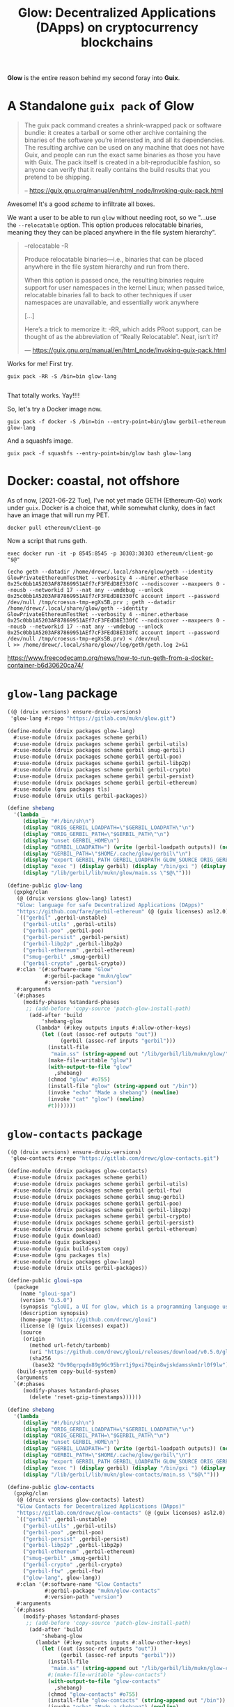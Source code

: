 #+TITLE: Glow: Decentralized Applications (DApps) on cryptocurrency blockchains

*Glow* is the entire reason behind my second foray into *Guix*.

* A Standalone ~guix pack~ of Glow

#+begin_quote
The guix pack command creates a shrink-wrapped pack or software bundle: it
creates a tarball or some other archive containing the binaries of the software
you’re interested in, and all its dependencies. The resulting archive can be
used on any machine that does not have Guix, and people can run the exact same
binaries as those you have with Guix. The pack itself is created in a
bit-reproducible fashion, so anyone can verify that it really contains the build
results that you pretend to be shipping.

-- https://guix.gnu.org/manual/en/html_node/Invoking-guix-pack.html
#+end_quote

Awesome! It's a good /scheme/ to infiltrate all boxes.

We want a user to be able to run ~glow~ without needing root, so we "...use the
~--relocatable~ option. This option produces relocatable binaries, meaning they
they can be placed anywhere in the file system hierarchy".


#+begin_quote
--relocatable
-R

Produce relocatable binaries—i.e., binaries that can be placed anywhere in the
file system hierarchy and run from there.

When this option is passed once, the resulting binaries require support for user
namespaces in the kernel Linux; when passed twice, relocatable binaries fall
to back to other techniques if user namespaces are unavailable, and essentially
work anywhere

[...]

Here’s a trick to memorize it: -RR, which adds PRoot support, can be thought of
as the abbreviation of “Really Relocatable”. Neat, isn’t it?

— https://guix.gnu.org/manual/en/html_node/Invoking-guix-pack.html
#+end_quote

Works for me! First try.

#+begin_src shell
guix pack -RR -S /bin=bin glow-lang

#+end_src

That totally works. Yay!!!!

So, let's try a Docker image now.

#+begin_src shell
guix pack -f docker -S /bin=bin --entry-point=bin/glow gerbil-ethereum glow-lang
#+end_src

And a squashfs image.

#+begin_src shell
guix pack -f squashfs --entry-point=bin/glow bash glow-lang
#+end_src

* Docker: coastal, not offshore

As of now, [2021-06-22 Tue], I've not yet made GETH (Ethereum-Go) work under
~guix~. Docker is a choice that, while somewhat clunky, does in fact have an image that will run my PET.

#+begin_src shell
docker pull ethereum/client-go
#+end_src

Now a script that runs geth.

#+begin_src shell :shebang #!/bin/sh :tangle geth.sh
exec docker run -it -p 8545:8545 -p 30303:30303 ethereum/client-go "$@"
#+end_src

#+begin_src shell
(echo geth --datadir /home/drewc/.local/share/glow/geth --identity GlowPrivateEthereumTestNet --verbosity 4 --miner.etherbase 0x25c0bb1A5203AF87869951AEf7cF3FEdD8E330fC --nodiscover --maxpeers 0 --nousb --networkid 17 --nat any --vmdebug --unlock 0x25c0bb1A5203AF87869951AEf7cF3FEdD8E330fC account import --password /dev/null /tmp/croesus-tmp-egXs5B.prv ; geth --datadir /home/drewc/.local/share/glow/geth --identity GlowPrivateEthereumTestNet --verbosity 4 --miner.etherbase 0x25c0bb1A5203AF87869951AEf7cF3FEdD8E330fC --nodiscover --maxpeers 0 --nousb --networkid 17 --nat any --vmdebug --unlock 0x25c0bb1A5203AF87869951AEf7cF3FEdD8E330fC account import --password /dev/null /tmp/croesus-tmp-egXs5B.prv) < /dev/nul
l >> /home/drewc/.local/share/glow//log/geth/geth.log 2>&1
#+end_src

https://www.freecodecamp.org/news/how-to-run-geth-from-a-docker-container-b6d30620ca74/


* ~glow-lang~ package
#+begin_src scheme
((@ (druix versions) ensure-druix-versions)
 'glow-lang #:repo "https://gitlab.com/mukn/glow.git")
#+end_src

#+begin_src scheme :tangle ../druix/packages/glow-lang.scm
(define-module (druix packages glow-lang)
  #:use-module (druix packages scheme gerbil)
  #:use-module (druix packages scheme gerbil gerbil-utils)
  #:use-module (druix packages scheme gerbil smug-gerbil)
  #:use-module (druix packages scheme gerbil gerbil-poo)
  #:use-module (druix packages scheme gerbil gerbil-libp2p)
  #:use-module (druix packages scheme gerbil gerbil-crypto)
  #:use-module (druix packages scheme gerbil gerbil-persist)
  #:use-module (druix packages scheme gerbil gerbil-ethereum)
  #:use-module (gnu packages tls)
  #:use-module (druix utils gerbil-packages))

(define shebang
  '(lambda _
     (display "#!/bin/sh\n")
     (display "ORIG_GERBIL_LOADPATH=\"$GERBIL_LOADPATH\"\n")
     (display "ORIG_GERBIL_PATH=\"$GERBIL_PATH\"\n")
     (display "unset GERBIL_HOME\n")
     (display "GERBIL_LOADPATH=") (write (gerbil-loadpath outputs)) (newline)
     (display "GERBIL_PATH=\"$HOME/.cache/glow/gerbil\"\n")
     (display "export GERBIL_PATH GERBIL_LOADPATH GLOW_SOURCE ORIG_GERBIL_PATH ORIG_GERBIL_LOADPATH\n")
     (display "exec ") (display gerbil) (display "/bin/gxi ") (display out)
     (display "/lib/gerbil/lib/mukn/glow/main.ss \"$@\"")))

(define-public glow-lang
  (gxpkg/clan
   (@ (druix versions glow-lang) latest)
   "Glow: language for safe Decentralized Applications (DApps)"
   "https://github.com/fare/gerbil-ethereum" (@ (guix licenses) asl2.0)
   `(("gerbil" ,gerbil-unstable)
     ("gerbil-utils" ,gerbil-utils)
     ("gerbil-poo" ,gerbil-poo)
     ("gerbil-persist" ,gerbil-persist)
     ("gerbil-libp2p" ,gerbil-libp2p)
     ("gerbil-ethereum" ,gerbil-ethereum)
     ("smug-gerbil" ,smug-gerbil)
     ("gerbil-crypto" ,gerbil-crypto))
   #:clan '(#:software-name "Glow"
            #:gerbil-package "mukn/glow"
            #:version-path "version")
   #:arguments
  `(#:phases
     (modify-phases %standard-phases
      ;; (add-before 'copy-source 'patch-glow-install-path)
       (add-after 'build
           'shebang-glow
         (lambda* (#:key outputs inputs #:allow-other-keys)
           (let ((out (assoc-ref outputs "out"))
                 (gerbil (assoc-ref inputs "gerbil")))
             (install-file
              "main.ss" (string-append out "/lib/gerbil/lib/mukn/glow/") )
             (make-file-writable "glow")
             (with-output-to-file "glow"
               ,shebang)
             (chmod "glow" #o755)
             (install-file "glow" (string-append out "/bin"))
             (invoke "echo" "Made a shebang") (newline)
             (invoke "cat" "glow") (newline)
             #t)))))))
#+end_src

* ~glow-contacts~ package
#+begin_src scheme
((@ (druix versions) ensure-druix-versions)
 'glow-contacts #:repo "https://gitlab.com/drewc/glow-contacts.git")
#+end_src

#+begin_src scheme :tangle ../druix/packages/glow-contacts.scm
(define-module (druix packages glow-contacts)
  #:use-module (druix packages scheme gerbil)
  #:use-module (druix packages scheme gerbil gerbil-utils)
  #:use-module (druix packages scheme gerbil gerbil-ftw)
  #:use-module (druix packages scheme gerbil smug-gerbil)
  #:use-module (druix packages scheme gerbil gerbil-poo)
  #:use-module (druix packages scheme gerbil gerbil-libp2p)
  #:use-module (druix packages scheme gerbil gerbil-crypto)
  #:use-module (druix packages scheme gerbil gerbil-persist)
  #:use-module (druix packages scheme gerbil gerbil-ethereum)
  #:use-module (guix download)
  #:use-module (guix packages)
  #:use-module (guix build-system copy)
  #:use-module (gnu packages tls)
  #:use-module (druix packages glow-lang)
  #:use-module (druix utils gerbil-packages))

(define-public gloui-spa
  (package
    (name "gloui-spa")
    (version "0.5.0")
    (synopsis "gloUI, a UI for glow, which is a programming language used to make decentralized applications.")
    (description synopsis)
    (home-page "https://github.com/drewc/gloui")
    (license (@ (guix licenses) expat))
    (source
     (origin
       (method url-fetch/tarbomb)
       (uri "https://github.com/drewc/gloui/releases/download/v0.5.0/gloui-SPA-0.5.0.tar.gz")
       (sha256
        (base32 "0v98qrpqdx89g96c95brr1j9pxi70qin8wjskdamsskm1rl0f9lw"))))
   (build-system copy-build-system)
   (arguments
  `(#:phases
     (modify-phases %standard-phases
       (delete 'reset-gzip-timestamps))))))

(define shebang
  '(lambda _
     (display "#!/bin/sh\n")
     (display "ORIG_GERBIL_LOADPATH=\"$GERBIL_LOADPATH\"\n")
     (display "ORIG_GERBIL_PATH=\"$GERBIL_PATH\"\n")
     (display "unset GERBIL_HOME\n")
     (display "GERBIL_LOADPATH=") (write (gerbil-loadpath outputs)) (newline)
     (display "GERBIL_PATH=\"$HOME/.cache/glow/gerbil\"\n")
     (display "export GERBIL_PATH GERBIL_LOADPATH GLOW_SOURCE ORIG_GERBIL_PATH ORIG_GERBIL_LOADPATH\n")
     (display "exec ") (display gerbil) (display "/bin/gxi ") (display out)
     (display "/lib/gerbil/lib/mukn/glow-contacts/main.ss \"$@\"")))

(define-public glow-contacts
  (gxpkg/clan
   (@ (druix versions glow-contacts) latest)
   "Glow Contacts for Decentralized Applications (DApps)"
   "https://gitlab.com/drewc/glow-contacts" (@ (guix licenses) asl2.0)
   `(("gerbil" ,gerbil-unstable)
     ("gerbil-utils" ,gerbil-utils)
     ("gerbil-poo" ,gerbil-poo)
     ("gerbil-persist" ,gerbil-persist)
     ("gerbil-libp2p" ,gerbil-libp2p)
     ("gerbil-ethereum" ,gerbil-ethereum)
     ("smug-gerbil" ,smug-gerbil)
     ("gerbil-crypto" ,gerbil-crypto)
     ("gerbil-ftw" ,gerbil-ftw)
     ("glow-lang", glow-lang))
   #:clan '(#:software-name "Glow Contacts"
            #:gerbil-package "mukn/glow-contacts"
            #:version-path "version")
   #:arguments
  `(#:phases
     (modify-phases %standard-phases
      ;; (add-before 'copy-source 'patch-glow-install-path)
       (add-after 'build
           'shebang-glow
         (lambda* (#:key outputs inputs #:allow-other-keys)
           (let ((out (assoc-ref outputs "out"))
                 (gerbil (assoc-ref inputs "gerbil")))
             (install-file
              "main.ss" (string-append out "/lib/gerbil/lib/mukn/glow-contacts/") )
             #;(make-file-writable "glow-contacts")
             (with-output-to-file "glow-contacts"
               ,shebang)
             (chmod "glow-contacts" #o755)
             (install-file "glow-contacts" (string-append out "/bin"))
             (invoke "echo" "Made a shebang") (newline)
             (invoke "cat" "glow-contacts") (newline)
             #t)))))))
#+end_src

* Glow-UI: ~gloui~ and ~glow-contacts~ packages

#+begin_src
#+end_src
